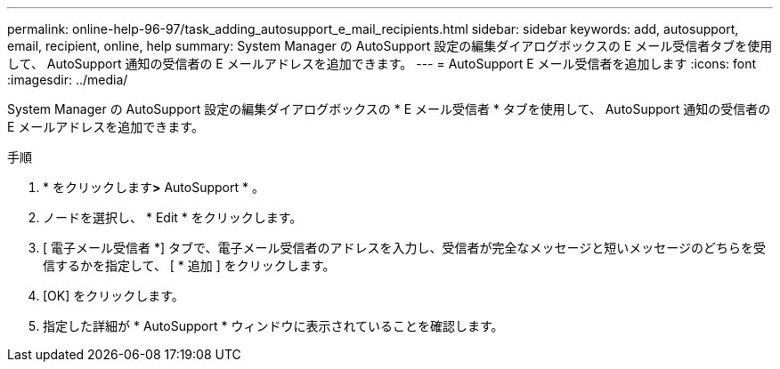 ---
permalink: online-help-96-97/task_adding_autosupport_e_mail_recipients.html 
sidebar: sidebar 
keywords: add, autosupport, email, recipient, online, help 
summary: System Manager の AutoSupport 設定の編集ダイアログボックスの E メール受信者タブを使用して、 AutoSupport 通知の受信者の E メールアドレスを追加できます。 
---
= AutoSupport E メール受信者を追加します
:icons: font
:imagesdir: ../media/


[role="lead"]
System Manager の AutoSupport 設定の編集ダイアログボックスの * E メール受信者 * タブを使用して、 AutoSupport 通知の受信者の E メールアドレスを追加できます。

.手順
. * をクリックしますimage:../media/nas_bridge_202_icon_settings_olh_96_97.gif[""]*>* AutoSupport * 。
. ノードを選択し、 * Edit * をクリックします。
. [ 電子メール受信者 *] タブで、電子メール受信者のアドレスを入力し、受信者が完全なメッセージと短いメッセージのどちらを受信するかを指定して、 [ * 追加 ] をクリックします。
. [OK] をクリックします。
. 指定した詳細が * AutoSupport * ウィンドウに表示されていることを確認します。

